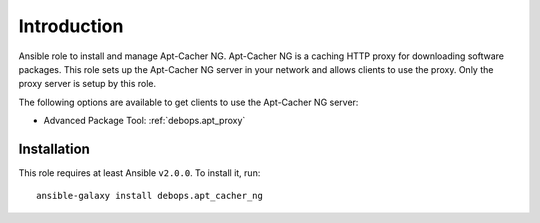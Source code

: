 Introduction
============

Ansible role to install and manage Apt-Cacher NG.
Apt-Cacher NG is a caching HTTP proxy for downloading software packages.  This
role sets up the Apt-Cacher NG server in your network and allows clients to use
the proxy.  Only the proxy server is setup by this role.

The following options are available to get clients to use the Apt-Cacher NG server:

* Advanced Package Tool: :ref:`debops.apt_proxy`

Installation
~~~~~~~~~~~~

This role requires at least Ansible ``v2.0.0``. To install it, run::

    ansible-galaxy install debops.apt_cacher_ng

..
 Local Variables:
 mode: rst
 ispell-local-dictionary: "american"
 End:
